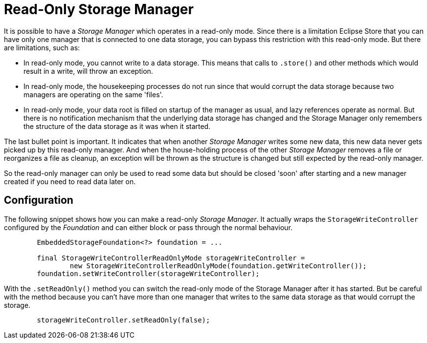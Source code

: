 = Read-Only Storage Manager

It is possible to have a _Storage Manager_ which operates in a read-only mode. Since there is a limitation Eclipse Store that you can have only one manager that is connected to one data storage, you can bypass this restriction with this read-only mode.  But there are limitations, such as:

- In read-only mode, you cannot write to a data storage. This means that calls to `.store()` and other methods which would result in a write, will throw an exception.
- In read-only mode, the housekeeping processes do not run since that would corrupt the data storage because two managers are operating on the same 'files'.
- In read-only mode, your data root is filled on startup of the manager as usual, and lazy references operate as normal. But there is no notification mechanism that the underlying data storage has changed and the Storage Manager only remembers the structure of the data storage as it was when it started.

The last bullet point is important.  It indicates that when another _Storage Manager_ writes some new data, this new data never gets picked up by this read-only manager. And when the house-holding process of the other _Storage Manager_ removes a file or reorganizes a file as cleanup, an exception will be thrown as the structure is changed but still expected by the read-only manager.

So the read-only manager can only be used to read some data but should be closed 'soon' after starting and a new manager created if you need to read data later on.

== Configuration

The following snippet shows how you can make a read-only _Storage Manager_.  It actually wraps the `StorageWriteController` configured by the _Foundation_ and can either block or pass through the normal behaviour.


[source, java]
----
        EmbeddedStorageFoundation<?> foundation = ...

        final StorageWriteControllerReadOnlyMode storageWriteController =
                new StorageWriteControllerReadOnlyMode(foundation.getWriteController());
        foundation.setWriteController(storageWriteController);
----

With the `.setReadOnly()` method you can switch the read-only mode of the Storage Manager after it has started.  But be careful with the method because you can't have more than one manager that writes to the same data storage as that would corrupt the storage.

[source, java]
----
        storageWriteController.setReadOnly(false);
----
